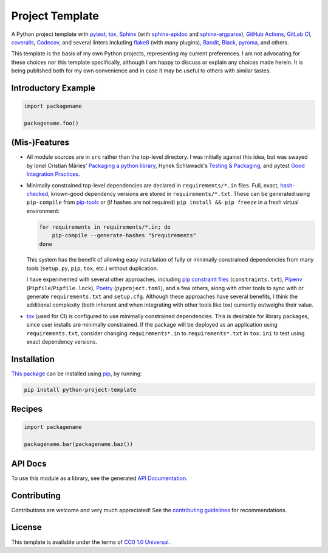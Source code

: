 ================
Project Template
================

.. image:: https://img.shields.io/github/workflow/status/kevinoid/python-project-template/Tox/main.svg?style=flat&label=build
   :alt: Build Status
   :target: https://github.com/kevinoid/python-project-template/actions?query=branch%3Amain
.. image:: https://img.shields.io/codecov/c/github/kevinoid/python-project-template.svg?style=flat
   :alt: Coverage
   :target: https://codecov.io/github/kevinoid/python-project-template?branch=main
.. image:: https://img.shields.io/david/kevinoid/python-project-template.svg?style=flat
   :alt: Dependency Status
   :target: https://david-dm.org/kevinoid/python-project-template
.. image:: https://img.shields.io/pypi/pyversions/python-project-template.svg?style=flat
   :alt: Python Versions
   :target: https://pypi.org/project/python-project-template/
.. image:: https://img.shields.io/pypi/v/python-project-template.svg?style=flat
   :alt: Version on PyPI
   :target: https://pypi.org/project/python-project-template/

A Python project template with pytest_, tox_, Sphinx_ (with sphinx-apidoc_ and
sphinx-argparse_), `GitHub Actions`_, `GitLab CI`_, coveralls_, Codecov_, and
several linters including flake8_ (with many plugins), Bandit_, Black_,
pyroma_, and others.

This template is the basis of my own Python projects, representing my current
preferences.  I am not advocating for these choices nor this template
specifically, although I am happy to discuss or explain any choices made
herein.  It is being published both for my own convenience and in case it may
be useful to others with similar tastes.


Introductory Example
====================

.. code:: python

   import packagename

   packagename.foo()


(Mis-)Features
==============

* All module sources are in ``src`` rather than the top-level directory.
  I was initially against this idea, but was swayed by Ionel Cristian Mărieș'
  `Packaging a python library`_, Hynek Schlawack's `Testing & Packaging`_, and
  pytest `Good Integration Practices`_.
* Minimally constrained top-level dependencies are declared in
  ``requirements/*.in`` files.  Full, exact, hash-checked_, known-good
  dependency versions are stored in ``requirements/*.txt``.  These can be
  generated using ``pip-compile`` from pip-tools_ or (if hashes are not
  required) ``pip install && pip freeze`` in a fresh virtual environment:

  .. code:: sh

      for requirements in requirements/*.in; do
          pip-compile --generate-hashes "$requirements"
      done

  This system has the benefit of allowing easy installation of fully or
  minimally constrained dependencies from many tools (``setup.py``, ``pip``,
  ``tox``, etc.) without duplication.

  I have experimented with several other approaches, including `pip constraint
  files`_ (``constraints.txt``), Pipenv_ (``Pipfile``/``Pipfile.lock``),
  Poetry_ (``pyproject.toml``), and a few others, along with other tools to
  sync with or generate ``requirements.txt`` and ``setup.cfg``.  Although these
  approaches have several benefits, I think the additional complexity (both
  inherent and when integrating with other tools like tox) currently outweighs
  their value.
* `tox`_ (used for CI) is configured to use minimally constrained dependencies.
  This is desirable for library packages, since user installs are minimally
  constrained.  If the package will be deployed as an application using
  ``requirements.txt``, consider changing ``requirements*.in`` to
  ``requirements*.txt`` in ``tox.ini`` to test using exact dependency versions.


Installation
============

`This package`_ can be installed using pip_, by running:

.. code:: sh

   pip install python-project-template


Recipes
=======

.. code:: python

   import packagename

   packagename.bar(packagename.baz())

.. === End of Sphinx index content ===

API Docs
========

To use this module as a library, see the generated `API Documentation`_.


Contributing
============

Contributions are welcome and very much appreciated!  See the `contributing
guidelines`_ for recommendations.


License
=======

This template is available under the terms of `CC0 1.0 Universal`_.

.. === Begin reference names ===

.. _API documentation: https://kevinoid.github.io/python-project-template/api
.. _Bandit: https://github.com/PyCQA/bandit
.. _Black: https://github.com/ambv/black
.. _CC0 1.0 Universal: https://creativecommons.org/publicdomain/zero/1.0/
.. _Codecov: https://codecov.io/
.. _GitHub Actions: https://docs.github.com/actions
.. _GitLab CI: https://docs.gitlab.com/ee/ci/
.. _Good Integration Practices: https://docs.pytest.org/en/latest/goodpractices.html#tests-outside-application-code
.. _Packaging a python library: https://blog.ionelmc.ro/2014/05/25/python-packaging/#the-structure
.. _Pipenv: https://pipenv.readthedocs.io/
.. _Poetry: https://poetry.eustace.io/
.. _Sphinx: https://www.sphinx-doc.org/
.. _Testing & Packaging: https://hynek.me/articles/testing-packaging/
.. _contributing guidelines: CONTRIBUTING.rst
.. _coveralls: https://coveralls.io/
.. _flake8: https://flake8.readthedocs.io/
.. _hash-checked: https://pip.pypa.io/en/stable/reference/pip_install/#hash-checking-mode
.. _pip constraint files: https://pip.pypa.io/en/stable/user_guide/#constraints-files
.. _pip-tools: https://github.com/jazzband/pip-tools
.. _pip: https://pip.pypa.io/
.. _pyroma: https://github.com/regebro/pyroma
.. _pytest: https://pytest.org/
.. _sphinx-apidoc: https://www.sphinx-doc.org/en/master/man/sphinx-apidoc.html
.. _sphinx-argparse: https://sphinx-argparse.readthedocs.io
.. _this package: https://pypi.org/project/python-project-template/
.. _tox: https://tox.readthedocs.io
